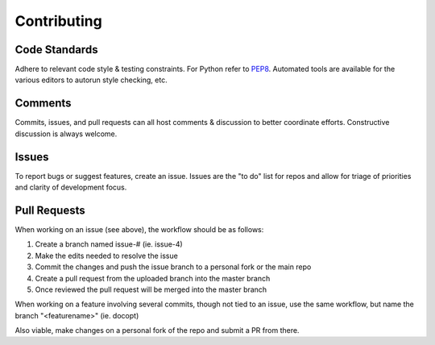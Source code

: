 
Contributing
============

Code Standards
--------------

Adhere to relevant code style & testing constraints. For Python refer to
PEP8_. Automated tools are available for the various editors to autorun style
checking, etc.

Comments
--------

Commits, issues, and pull requests can all host comments & discussion to better
coordinate efforts. Constructive discussion is always welcome.

Issues
------

To report bugs or suggest features, create an issue. Issues are the "to do"
list for repos and allow for triage of priorities and clarity of development
focus.

Pull Requests
-------------

When working on an issue (see above), the workflow should be as follows:

1. Create a branch named issue-# (ie. issue-4)
2. Make the edits needed to resolve the issue
3. Commit the changes and push the issue branch to a personal fork or the main
   repo
4. Create a pull request from the uploaded branch into the master branch
5. Once reviewed the pull request will be merged into the master branch

When working on a feature involving several commits, though not tied to an
issue, use the same workflow, but name the branch "<featurename>" (ie. docopt)

Also viable, make changes on a personal fork of the repo and submit a PR from
there.


.. _PEP8: https://www.python.org/dev/peps/pep-0008/ 
